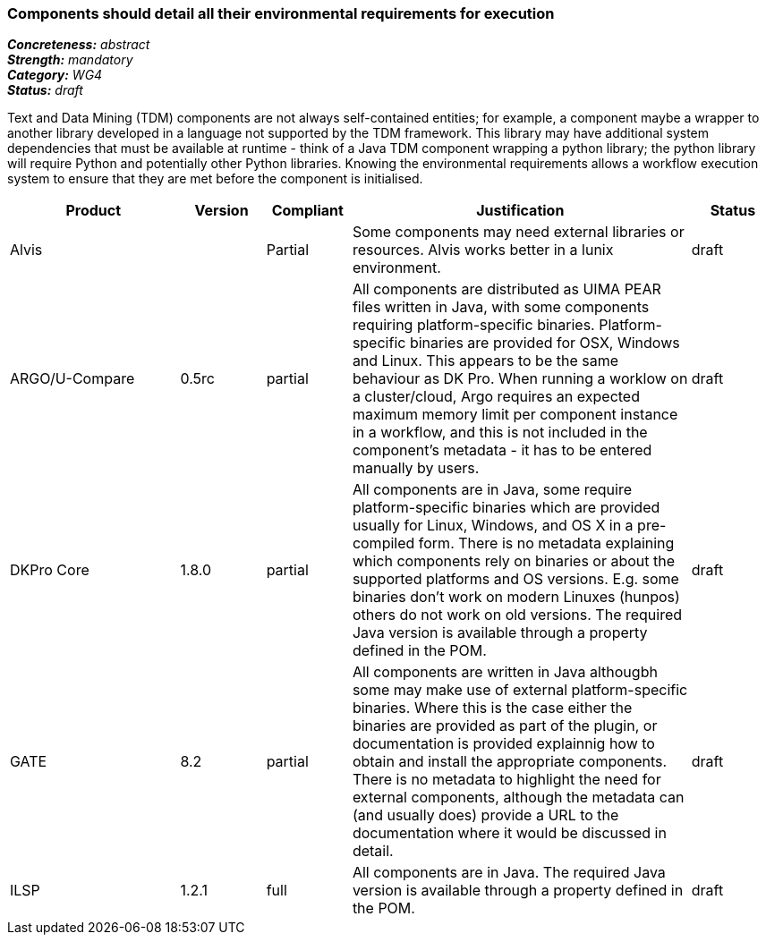 === Components should detail all their environmental requirements for execution

[%hardbreaks]
[small]#*_Concreteness:_* __abstract__#
[small]#*_Strength:_* __mandatory__#
[small]#*_Category:_* __WG4__#
[small]#*_Status:_* __draft__#

Text and Data Mining (TDM) components are not always self-contained entities; for example, a component maybe a wrapper to another library developed in a language not supported by the TDM framework.  This library may have additional system dependencies that must be available at runtime - think of a Java TDM component wrapping a python library; the python library will require Python and potentially other Python libraries.  Knowing the environmental requirements allows a workflow execution system to ensure that they are met before the component is initialised.

[cols="2,1,1,4,1"]
|====
|Product|Version|Compliant|Justification|Status

| Alvis
|
| Partial
| Some components may need external libraries or resources. Alvis works better in a lunix environment.
| draft

| ARGO/U-Compare
| 0.5rc
| partial
| All components are distributed as UIMA PEAR files written in Java, with some components requiring platform-specific binaries.  Platform-specific binaries are provided for OSX, Windows and Linux.  This appears to be the same behaviour as DK Pro.  When running a worklow on a cluster/cloud, Argo requires an expected maximum memory limit per component instance in a workflow, and this is not included in the component's metadata - it has to be entered manually by users.
| draft

| DKPro Core
| 1.8.0
| partial
| All components are in Java, some require platform-specific binaries which are provided usually for Linux, Windows, and OS X in a pre-compiled form. There is no metadata explaining which components rely on binaries or about the supported platforms and OS versions. E.g. some binaries don't work on modern Linuxes (hunpos) others do not work on old versions. The required Java version is available through a property defined in the POM.
| draft

| GATE
| 8.2
| partial
| All components are written in Java althougbh some may make use of external platform-specific binaries. Where this is the case either the binaries are provided as part of the plugin, or documentation is provided explainnig how to obtain and install the appropriate components. There is no metadata to highlight the need for external components, although the metadata can (and usually does) provide a URL to the documentation where it would be discussed in detail.
| draft

| ILSP
| 1.2.1
| full
| All components are in Java. The required Java version is available through a property defined in the POM.
| draft
|====
